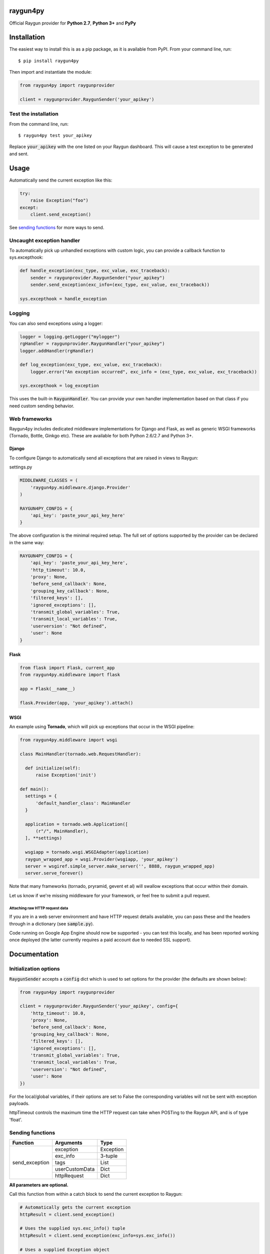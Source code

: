 raygun4py
=========

.. image:: https://travis-ci.org/MindscapeHQ/raygun4py.svg?branch=master
  :target: https://travis-ci.org/MindscapeHQ/raygun4py?branch=master

.. image:: https://coveralls.io/repos/MindscapeHQ/raygun4py/badge.svg?branch=master
  :target: https://coveralls.io/r/MindscapeHQ/raygun4py?branch=master


Official Raygun provider for **Python 2.7**, **Python 3+** and **PyPy**


Installation
============

The easiest way to install this is as a pip package, as it is available from PyPI. From your command line, run::

    $ pip install raygun4py

Then import and instantiate the module:

.. code:: python

    from raygun4py import raygunprovider

    client = raygunprovider.RaygunSender('your_apikey')

Test the installation
------------------------

From the command line, run::

  $ raygun4py test your_apikey

Replace :code:`your_apikey` with the one listed on your Raygun dashboard. This will cause a test exception to be generated and sent.

Usage
=====

Automatically send the current exception like this:

.. code:: python

    try:
        raise Exception("foo")
    except:
        client.send_exception()

See `sending functions`_ for more ways to send.


Uncaught exception handler
--------------------------

To automatically pick up unhandled exceptions with custom logic, you can provide a callback function to sys.excepthook:

.. code:: python

  def handle_exception(exc_type, exc_value, exc_traceback):
      sender = raygunprovider.RaygunSender("your_apikey")
      sender.send_exception(exc_info=(exc_type, exc_value, exc_traceback))

  sys.excepthook = handle_exception

Logging
-------

You can also send exceptions using a logger:

.. code:: python

  logger = logging.getLogger("mylogger")
  rgHandler = raygunprovider.RaygunHandler("your_apikey")
  logger.addHandler(rgHandler)

  def log_exception(exc_type, exc_value, exc_traceback):
      logger.error("An exception occurred", exc_info = (exc_type, exc_value, exc_traceback))

  sys.excepthook = log_exception

This uses the built-in :code:`RaygunHandler`. You can provide your own handler implementation based on that class if you need custom sending behavior.


Web frameworks
--------------

Raygun4py includes dedicated middleware implementations for Django and Flask, as well as generic WSGI frameworks (Tornado, Bottle, Ginkgo etc). These are available for both Python 2.6/2.7 and Python 3+.

Django
++++++

To configure Django to automatically send all exceptions that are raised in views to Raygun:

settings.py

.. code:: python

  MIDDLEWARE_CLASSES = (
      'raygun4py.middleware.django.Provider'
  )

  RAYGUN4PY_CONFIG = {
      'api_key': 'paste_your_api_key_here'
  }


The above configuration is the minimal required setup. The full set of options supported by the provider can be declared in the same way:

.. code:: python

  RAYGUN4PY_CONFIG = {
      'api_key': 'paste_your_api_key_here',
      'http_timeout': 10.0,
      'proxy': None,
      'before_send_callback': None,
      'grouping_key_callback': None,
      'filtered_keys': [],
      'ignored_exceptions': [],
      'transmit_global_variables': True,
      'transmit_local_variables': True,
      'userversion': "Not defined",
      'user': None
  }

Flask
+++++

.. code:: python

  from flask import Flask, current_app
  from raygun4py.middleware import flask

  app = Flask(__name__)

  flask.Provider(app, 'your_apikey').attach()

WSGI
++++

An example using **Tornado**, which will pick up exceptions that occur in the WSGI pipeline:

.. code:: python

  from raygun4py.middleware import wsgi

  class MainHandler(tornado.web.RequestHandler):

    def initialize(self):
        raise Exception('init')

  def main():
    settings = {
        'default_handler_class': MainHandler
    }

    application = tornado.web.Application([
        (r"/", MainHandler),
    ], **settings)

    wsgiapp = tornado.wsgi.WSGIAdapter(application)
    raygun_wrapped_app = wsgi.Provider(wsgiapp, 'your_apikey')
    server = wsgiref.simple_server.make_server('', 8888, raygun_wrapped_app)
    server.serve_forever()

Note that many frameworks (tornado, pryramid, gevent et al) will swallow exceptions that occur within their domain.

Let us know if we're missing middleware for your framework, or feel free to submit a pull request.

Attaching raw HTTP request data
~~~~~~~~~~~~~~~~~~~~~~~~~~~~~~~

If you are in a web server environment and have HTTP request details available, you can pass these and the headers through in a dictionary (see :code:`sample.py`).

Code running on Google App Engine should now be supported - you can test this locally, and has been reported working once deployed (the latter currently requires a paid account due to needed SSL support).

Documentation
=============

Initialization options
----------------------

:code:`RaygunSender` accepts a :code:`config` dict which is used to set options for the provider (the defaults are shown below):

.. code:: python

  from raygun4py import raygunprovider

  client = raygunprovider.RaygunSender('your_apikey', config={
      'http_timeout': 10.0,
      'proxy': None,
      'before_send_callback': None,
      'grouping_key_callback': None,
      'filtered_keys': [],
      'ignored_exceptions': [],
      'transmit_global_variables': True,
      'transmit_local_variables': True,
      'userversion': "Not defined",
      'user': None
  })

For the local/global variables, if their options are set to False the corresponding variables will not be sent with exception payloads.

httpTimeout controls the maximum time the HTTP request can take when POSTing to the Raygun API, and is of type 'float'.

Sending functions
-----------------

+----------------+---------------+--------------------+
| Function       | Arguments     | Type               |
+================+===============+====================+
| send_exception | exception     | Exception          |
+                +---------------+--------------------+
|                | exc_info      | 3-tuple            |
+                +---------------+--------------------+
|                | tags          | List               |
+                +---------------+--------------------+
|                | userCustomData| Dict               |
+                +---------------+--------------------+
|                | httpRequest   | Dict               |
+----------------+---------------+--------------------+

**All parameters are optional.**

Call this function from within a catch block to send the current exception to Raygun:

.. code:: python

  # Automatically gets the current exception
  httpResult = client.send_exception()

  # Uses the supplied sys.exc_info() tuple
  httpResult = client.send_exception(exc_info=sys.exc_info())

  # Uses a supplied Exception object
  httpResult = client.send_exception(exception=exception)

  # Send tags, custom data and an HTTP request object
  httpResult = client.send_exception(tags=[], userCustomData={}, request={})

You can pass in **either** of these two exception params:

* :code:`exception` should be a subclass of type Exception. Pass this in if you want to manually transmit an exception object to Raygun.
* :code:`exc_info` should be the 3-tuple returned from :code:`sys.exc_info()`. Pass this tuple in if you wish to use it in other code aside from send_exception().

send_exception also supports the following extra data parameters:

* :code:`tags` is a list of tags relating to the current context which you can define.
* :code:`userCustomData` is a dict containing custom key-values also of your choosing.
* :code:`httpRequest` is HTTP Request data - see `sample.py` for the expected format of the object.

Config and data functions
--------------

+--------------------+---------------+--------------------+
| Function           | Arguments     | Type               |
+====================+===============+====================+
| filter_keys        | keys          | List               |
+--------------------+---------------+--------------------+

If you want to filter sensitive data out of the payload that is sent to Raygun, pass in a list of keys here. Any matching keys on the top level Raygun message object, or within dictionaries on the top level Raygun message object (including dictionaries nested within dictionaries) will have their value replaced with :code:`<filtered>` - useful for passwords, credit card data etc.

+------------------+---------------+--------------------+
| Function         | Arguments     | Type               |
+==================+===============+====================+
| ignore_exceptions| exceptions    | List               |
+------------------+---------------+--------------------+

Provide a list of exception types to ignore here. Any exceptions that are passed to send_exception that match a type in this list won't be sent.

+------------------+---------------+--------------------+
| Function         | Arguments     | Type               |
+==================+===============+====================+
| on_before_send   | callback      | Function           |
+------------------+---------------+--------------------+

You can mutate the candidate payload by passing in a function that accepts one parameter using this function. This allows you to completely customize what data is sent, immediately before it happens.

+------------------+---------------+--------------------+
| Function         | Arguments     | Type               |
+==================+===============+====================+
| on_grouping_key  | callback      | Function           |
+------------------+---------------+--------------------+

Pass a callback function to this method to configure custom grouping logic. The callback should take one parameter, an instance of RaygunMessage, and return a string between 1 and 100 characters in length (see 'Custom Grouping Logic' below for more details).

+----------------+---------------+--------------------+
| Function       | Arguments     | Type               |
+================+===============+====================+
| set_proxy      | host          | String             |
+                +---------------+--------------------+
|                | port          | Integer            |
+----------------+---------------+--------------------+

Call this function if your code is behind a proxy and want Raygun4py to make the HTTP request to the Raygun endpoint through it.

+----------------+---------------+--------------------+
| Function       | Arguments     | Type               |
+================+===============+====================+
| set_version    | version       | String             |
+----------------+---------------+--------------------+

Call this to attach a SemVer version to each message that is sent. This will be visible on the dashboard and can be used to filter exceptions to a particular version, deployment tracking etc.

+----------------+---------------+--------------------+
| Function       | Arguments     | Type               |
+================+===============+====================+
| set_user       | user_info     | Dict               |
+----------------+---------------+--------------------+

User data can be passed in which will be displayed in the Raygun web app. The dict you pass in should look this this:

.. code:: python

  client.set_user({
      'firstName': 'Foo',
      'fullName': 'Foo Bar',
      'email': 'foo@bar.com',
      'isAnonymous': False,
      'identifier': 'foo@bar.com'
    })

`identifier` should be whatever unique key you use to identify users, for instance an email address. This will be used to create the count of unique affected users. If you wish to anonymize it, you can generate and store a UUID or hash one or more of their unique login data fields, if available.

Custom grouping logic
---------------------

You can create custom exception grouping logic that overrides the automatic Raygun grouping by passing in a function that accepts one parameter using this function. The callback's one parameter is an instance of RaygunMessage (python[2/3]/raygunmsgs.py), and the callback should return a string.

The RaygunMessage instance contains all the error and state data that is about to be sent to the Raygun API. In your callback you can inspect this RaygunMessage, hash together the fields you want to group by, then return a string which is the grouping key.

This string needs to be between 1 and 100 characters long. If the callback is not set or the string isn't valid, the default automatic grouping will be used.

By example:

.. code:: python

    class MyClass(object):

        def my_callback(self, raygun_message):
            return raygun_message.get_error().message[:100] # Use naive message-based grouping only

        def create_raygun_and_bind_callback(self):
            sender = raygunprovider.RaygunSender('api_key')
            sender.on_grouping_key(self.my_callback)

The RaygunSender above will use the my_callback to execute custom grouping logic when an exception is raised. The above logic will use the exception message only - you'll want to use a more sophisticated approach, usually involving sanitizing or ignoring data.

Chained exceptions
------------------

For Python 3, chained exceptions are supported and automatically sent along with their traceback.

This occurs when an exception is raised while handling another exception - see tests_functional.py for an example.

Troubleshooting
===============

To see the HTTP response code from sending the message to raygun, `print client.send()` (as in line 27 of test.py). It will be 403 if an invalid API key was entered, and 202 if successful.

Create a thread in the official support forums at http://raygun.io/forums, and we'll help you out.

Changelog
=========

`View the release history here <CHANGELOG.rst>`_
